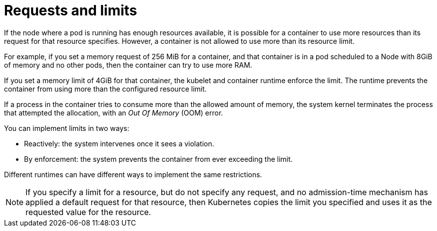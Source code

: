 :_mod-docs-content-type: REFERENCE

[id="ref-requests-limits_{context}"]

= Requests and limits

If the node where a pod is running has enough resources available, it is possible for a container to use more resources than its request for that resource specifies. 
However, a container is not allowed to use more than its resource limit.

For example, if you set a memory request of 256 MiB for a container, and that container is in a pod scheduled to a Node with 8GiB of memory and no other pods, then the container can try to use more RAM.

If you set a memory limit of 4GiB for that container, the kubelet and container runtime enforce the limit. 
The runtime prevents the container from using more than the configured resource limit. 

If a process in the container tries to consume more than the allowed amount of memory, the system kernel terminates the process that attempted the allocation, with an _Out Of Memory_ (OOM) error.

You can implement limits in two ways:

* Reactively: the system intervenes once it sees a violation.
* By enforcement: the system prevents the container from ever exceeding the limit. 

Different runtimes can have different ways to implement the same restrictions.

[NOTE]
====
If you specify a limit for a resource, but do not specify any request, and no admission-time mechanism has applied a default request for that resource, then Kubernetes copies the limit you specified and uses it as the requested value for the resource.
====

